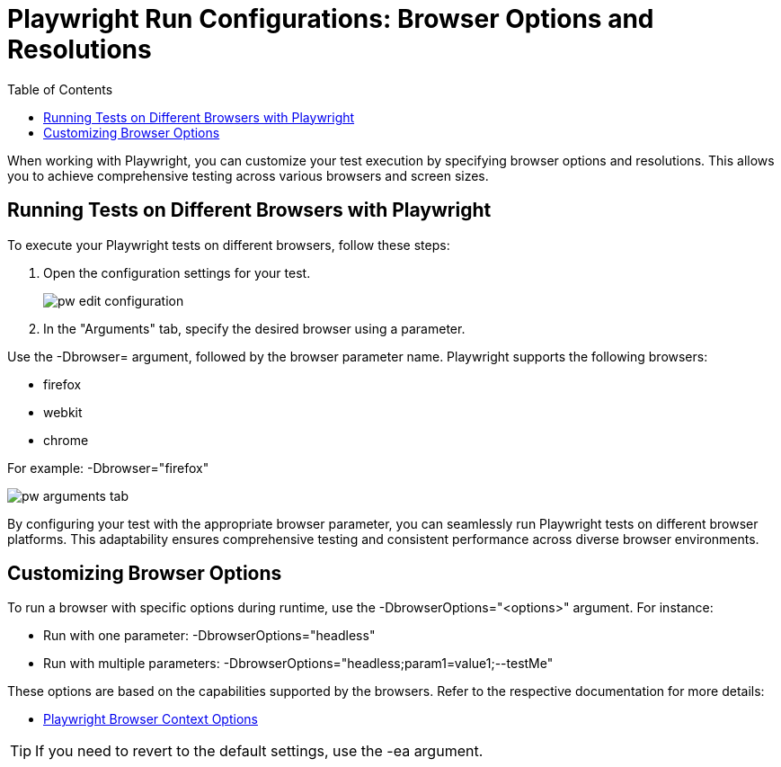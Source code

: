 :toc: macro

= Playwright Run Configurations: Browser Options and Resolutions

ifdef::env-github[]
:tip-caption: :bulb:
:note-caption: :information_source:
:important-caption: :heavy_exclamation_mark:
:caution-caption: :fire:
:warning-caption: :warning:
endif::[]

toc::[]
:idprefix:
:idseparator: -
:reproducible:
:source-highlighter: rouge
:listing-caption: Listing

When working with Playwright, you can customize your test execution by specifying browser options and resolutions.
This allows you to achieve comprehensive testing across various browsers and screen sizes.

== Running Tests on Different Browsers with Playwright

To execute your Playwright tests on different browsers, follow these steps:

1. Open the configuration settings for your test.
+
image::images/pw-edit-configuration.png[]
+

2. In the "Arguments" tab, specify the desired browser using a parameter.

Use the -Dbrowser= argument, followed by the browser parameter name.
Playwright supports the following browsers:

* firefox
* webkit
* chrome

For example: -Dbrowser="firefox"

image::images/pw-arguments-tab.png[]

By configuring your test with the appropriate browser parameter, you can seamlessly run Playwright tests on different browser platforms.
This adaptability ensures comprehensive testing and consistent performance across diverse browser environments.

== Customizing Browser Options

To run a browser with specific options during runtime, use the -DbrowserOptions="<options>" argument.
For instance:

* Run with one parameter: -DbrowserOptions="headless"
* Run with multiple parameters: -DbrowserOptions="headless;param1=value1;--testMe"

These options are based on the capabilities supported by the browsers.
Refer to the respective documentation for more details:

* https://playwright.dev/docs/cli#browser-context-options[Playwright Browser Context Options]

TIP: If you need to revert to the default settings, use the -ea argument.
